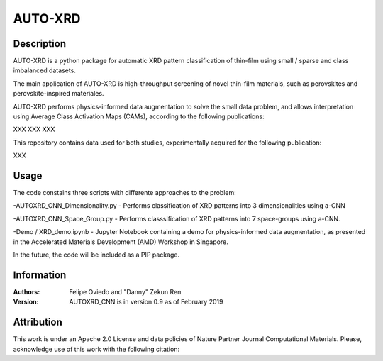 ===========
AUTO-XRD
===========
Description
===========

AUTO-XRD is a python package for automatic XRD pattern classification of thin-film using small / sparse and class imbalanced datasets.

The main application of AUTO-XRD is high-throughput screening of novel thin-film materials, such as perovskites and perovskite-inspired materiales. 

AUTO-XRD performs physics-informed data augmentation to solve the small data problem, and allows interpretation using Average Class Activation Maps (CAMs), according to the following publications:

XXX
XXX
XXX

This repository contains data used for both studies, experimentally acquired for the following publication:

XXX

Usage
======================
The code constains three scripts with differente approaches to the problem:

-AUTOXRD_CNN_Dimensionality.py - Performs classification of XRD patterns into 3 dimensionalities using a-CNN

-AUTOXRD_CNN_Space_Group.py - Performs classsification of XRD patterns into 7 space-groups using a-CNN.

-Demo / XRD_demo.ipynb - Jupyter Notebook containing a demo for physics-informed data augmentation, as presented in the Accelerated Materials Development (AMD) Workshop in Singapore.

In the future, the code will be included as a PIP package.

Information
===========
:Authors:
    Felipe Oviedo and "Danny" Zekun Ren

:Version: AUTOXRD_CNN is in version 0.9 as of February 2019

Attribution
===========
This work is under an Apache 2.0 License and data policies of Nature Partner Journal Computational Materials. Please, acknowledge use of this work with the following citation:


